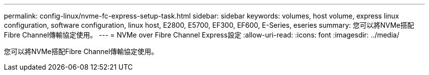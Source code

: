 ---
permalink: config-linux/nvme-fc-express-setup-task.html 
sidebar: sidebar 
keywords: volumes, host volume, express linux configuration, software configuration, linux host, E2800, E5700, EF300, EF600, E-Series, eseries 
summary: 您可以將NVMe搭配Fibre Channel傳輸協定使用。 
---
= NVMe over Fibre Channel Express設定
:allow-uri-read: 
:icons: font
:imagesdir: ../media/


[role="lead"]
您可以將NVMe搭配Fibre Channel傳輸協定使用。
